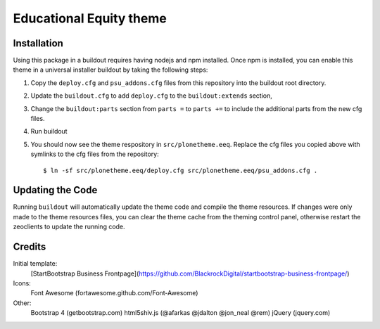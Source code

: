 Educational Equity theme
========================

Installation
------------

Using this package in a buildout requires having nodejs and npm installed. Once
npm is installed, you can enable this theme in a universal installer buildout by
taking the following steps:

1) Copy the ``deploy.cfg`` and ``psu_addons.cfg`` files from this repository
   into the buildout root directory.
2) Update the ``buildout.cfg`` to add ``deploy.cfg`` to the
   ``buildout:extends`` section,
3) Change the ``buildout:parts`` section from ``parts =`` to ``parts +=`` to
   include the additional parts from the new cfg files.
4) Run buildout
5) You should now see the theme respository in ``src/plonetheme.eeq``. Replace
   the cfg files you copied above with symlinks to the cfg files from the
   repository::

    $ ln -sf src/plonetheme.eeq/deploy.cfg src/plonetheme.eeq/psu_addons.cfg .

Updating the Code
-----------------

Running ``buildout`` will automatically update the theme code and compile the
theme resources. If changes were only made to the theme resources files, you can
clear the theme cache from the theming control panel, otherwise restart the
zeoclients to update the running code.


Credits
-------

Initial template:
    [StartBootstrap Business Frontpage](https://github.com/BlackrockDigital/startbootstrap-business-frontpage/)

Icons:
    Font Awesome (fortawesome.github.com/Font-Awesome)

Other:
    Bootstrap 4 (getbootstrap.com)
    html5shiv.js (@afarkas @jdalton @jon_neal @rem)
    jQuery (jquery.com)
